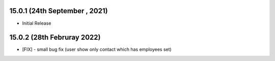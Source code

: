 15.0.1 (24th September , 2021)
============================
- Initial Release 


15.0.2 (28th Februray 2022)
================================
- [FIX] - small bug fix (user show only contact which has employees set)

 
